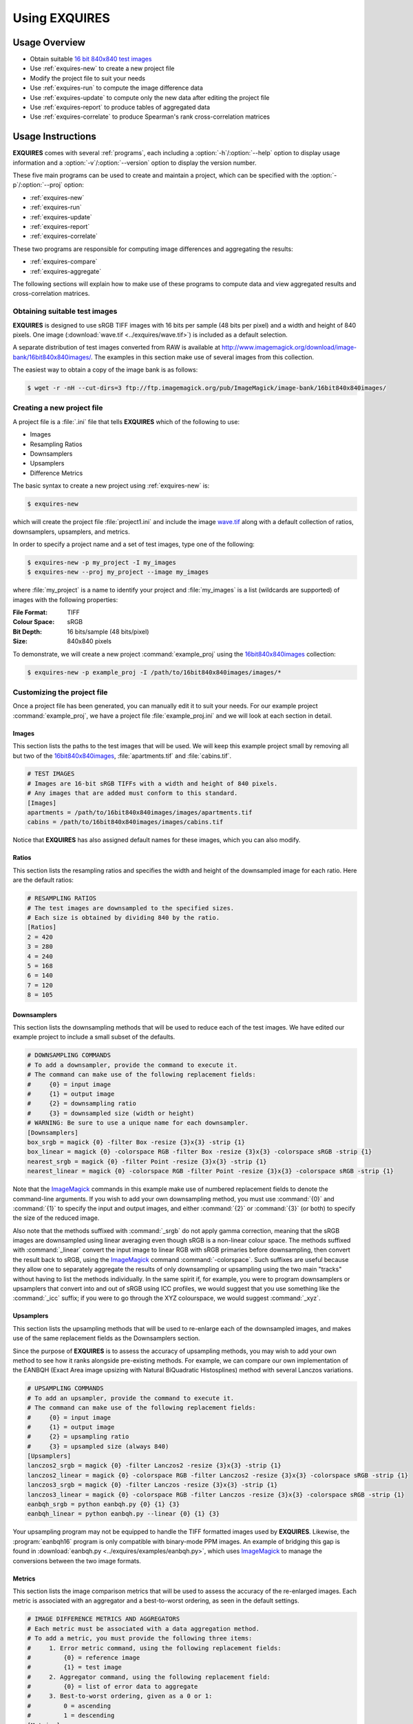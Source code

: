 .. _usage:

******************
Using **EXQUIRES**
******************

.. _ImageMagick: http://www.imagemagick.org

==============
Usage Overview
==============

* Obtain suitable `16 bit 840x840 test images`_
* Use :ref:`exquires-new` to create a new project file
* Modify the project file to suit your needs
* Use :ref:`exquires-run` to compute the image difference data
* Use :ref:`exquires-update` to compute only the new data after editing the project file
* Use :ref:`exquires-report` to produce tables of aggregated data
* Use :ref:`exquires-correlate` to produce Spearman's rank cross-correlation matrices

.. _16 bit 840x840 test images: http://www.imagemagick.org/download/image-bank/16bit840x840images/

==================
Usage Instructions
==================

**EXQUIRES** comes with several :ref:`programs`, each including a
:option:`-h`/:option:`--help` option to display usage information and a
:option:`-v`/:option:`--version` option to display the version number.

These five main programs can be used to create and maintain a project,
which can be specified with the :option:`-p`/:option:`--proj` option:

* :ref:`exquires-new`
* :ref:`exquires-run`
* :ref:`exquires-update`
* :ref:`exquires-report`
* :ref:`exquires-correlate`

These two programs are responsible for computing image differences
and aggregating the results:

* :ref:`exquires-compare`
* :ref:`exquires-aggregate`

The following sections will explain how to make use of these programs to
compute data and view aggregated results and cross-correlation matrices.


.. _test-images:

------------------------------
Obtaining suitable test images
------------------------------

**EXQUIRES** is designed to use sRGB TIFF images with 16 bits per sample
(48 bits per pixel) and a width and height of 840 pixels. One image
(:download:`wave.tif <../exquires/wave.tif>`) is included as a default
selection.

A separate distribution of test images converted from RAW is available at
`<http://www.imagemagick.org/download/image-bank/16bit840x840images/>`_.
The examples in this section make use of several images from this collection.

The easiest way to obtain a copy of the image bank is as follows:

.. code-block:: console

    $ wget -r -nH --cut-dirs=3 ftp://ftp.imagemagick.org/pub/ImageMagick/image-bank/16bit840x840images/


.. _new-project:

---------------------------
Creating a new project file
---------------------------

A project file is a :file:`.ini` file that tells **EXQUIRES** which of the
following to use:

* Images
* Resampling Ratios
* Downsamplers
* Upsamplers
* Difference Metrics

The basic syntax to create a new project using :ref:`exquires-new` is:

.. code-block:: console

    $ exquires-new

which will create the project file :file:`project1.ini` and include the image
`wave.tif <http://www.imagemagick.org/download/image-bank/16bit840x840images/images/wave.tif>`_
along with a default collection of ratios, downsamplers, upsamplers, and
metrics.

In order to specify a project name and a set of test images, type one of the
following:

.. code-block:: console

    $ exquires-new -p my_project -I my_images
    $ exquires-new --proj my_project --image my_images

where :file:`my_project` is a name to identify your project and
:file:`my_images` is a list (wildcards are supported) of images with the
following properties:

:File Format: TIFF
:Colour Space: sRGB
:Bit Depth: 16 bits/sample (48 bits/pixel)
:Size: 840x840 pixels

To demonstrate, we will create a new project :command:`example_proj` using the
`16bit840x840images <http://www.imagemagick.org/download/image-bank/16bit840x840images/>`_
collection:

.. code-block:: console

    $ exquires-new -p example_proj -I /path/to/16bit840x840images/images/*


.. _custom-project:

----------------------------
Customizing the project file
----------------------------

Once a project file has been generated, you can manually edit it to suit your
needs. For our example project :command:`example_proj`, we have a project file
:file:`example_proj.ini` and we will look at each section in detail.


^^^^^^
Images
^^^^^^

This section lists the paths to the test images that will be used. We will keep
this example project small by removing all but two of the
`16bit840x840images <http://www.imagemagick.org/download/image-bank/16bit840x840images/>`_,
:file:`apartments.tif` and :file:`cabins.tif`.

.. code-block:: ini

    # TEST IMAGES
    # Images are 16-bit sRGB TIFFs with a width and height of 840 pixels.
    # Any images that are added must conform to this standard.
    [Images]
    apartments = /path/to/16bit840x840images/images/apartments.tif
    cabins = /path/to/16bit840x840images/images/cabins.tif

Notice that **EXQUIRES** has also assigned default names for these images,
which you can also modify.


^^^^^^
Ratios
^^^^^^

This section lists the resampling ratios and specifies the width and
height of the downsampled image for each ratio. Here are the default ratios:

.. code-block:: ini

    # RESAMPLING RATIOS
    # The test images are downsampled to the specified sizes.
    # Each size is obtained by dividing 840 by the ratio.
    [Ratios]
    2 = 420
    3 = 280
    4 = 240
    5 = 168
    6 = 140
    7 = 120
    8 = 105


^^^^^^^^^^^^
Downsamplers
^^^^^^^^^^^^

This section lists the downsampling methods that will be used to reduce each of
the test images. We have edited our example project to include a small subset
of the defaults.

.. code-block:: ini

    # DOWNSAMPLING COMMANDS
    # To add a downsampler, provide the command to execute it.
    # The command can make use of the following replacement fields:
    #     {0} = input image
    #     {1} = output image
    #     {2} = downsampling ratio
    #     {3} = downsampled size (width or height)
    # WARNING: Be sure to use a unique name for each downsampler.
    [Downsamplers]
    box_srgb = magick {0} -filter Box -resize {3}x{3} -strip {1}
    box_linear = magick {0} -colorspace RGB -filter Box -resize {3}x{3} -colorspace sRGB -strip {1}
    nearest_srgb = magick {0} -filter Point -resize {3}x{3} -strip {1}
    nearest_linear = magick {0} -colorspace RGB -filter Point -resize {3}x{3} -colorspace sRGB -strip {1}

Note that the `ImageMagick`_ commands in this example make use of numbered
replacement fields to denote the command-line arguments. If you wish to add
your own downsampling method, you must use :command:`{0}` and :command:`{1}`
to specify the input and output images, and either :command:`{2}` or
:command:`{3}` (or both) to specify the size of the reduced image.

Also note that the methods suffixed with :command:`_srgb` do not apply
gamma correction, meaning that the sRGB images are downsampled using linear
averaging even though sRGB is a non-linear colour space.
The methods suffixed with :command:`_linear` convert the input image to linear
RGB with sRGB primaries before downsampling, then convert the result back to
sRGB, using the `ImageMagick`_ command :command:`-colorspace`. Such suffixes
are useful because they allow one to separately aggregate the results of only
downsampling or upsampling using the two main "tracks" without having to list
the methods individually. In the same spirit if, for example, you were to
program downsamplers or upsamplers that convert into and out of sRGB using ICC
profiles, we would suggest that you use something like the :command:`_icc`
suffix; if you were to go through the XYZ colourspace, we would suggest
:command:`_xyz`.


^^^^^^^^^^
Upsamplers
^^^^^^^^^^

This section lists the upsampling methods that will be used to re-enlarge
each of the downsampled images, and makes use of the same replacement fields as
the Downsamplers section.

Since the purpose of **EXQUIRES** is to assess the accuracy of upsampling
methods, you may wish to add your own method to see how it ranks alongside
pre-existing methods. For example, we can compare our own implementation of
the EANBQH (Exact Area image upsizing with Natural BiQuadratic Histosplines)
method with several Lanczos variations.

.. code-block:: ini

    # UPSAMPLING COMMANDS
    # To add an upsampler, provide the command to execute it.
    # The command can make use of the following replacement fields:
    #     {0} = input image
    #     {1} = output image
    #     {2} = upsampling ratio
    #     {3} = upsampled size (always 840)
    [Upsamplers]
    lanczos2_srgb = magick {0} -filter Lanczos2 -resize {3}x{3} -strip {1}
    lanczos2_linear = magick {0} -colorspace RGB -filter Lanczos2 -resize {3}x{3} -colorspace sRGB -strip {1}
    lanczos3_srgb = magick {0} -filter Lanczos -resize {3}x{3} -strip {1}
    lanczos3_linear = magick {0} -colorspace RGB -filter Lanczos -resize {3}x{3} -colorspace sRGB -strip {1}
    eanbqh_srgb = python eanbqh.py {0} {1} {3}
    eanbqh_linear = python eanbqh.py --linear {0} {1} {3}

Your upsampling program may not be equipped to handle the TIFF formatted images
used by **EXQUIRES**. Likewise, the :program:`eanbqh16` program is only
compatible with binary-mode PPM images. An example of bridging this gap is
found in :download:`eanbqh.py <../exquires/examples/eanbqh.py>`,
which uses `ImageMagick`_ to manage the conversions between the two image
formats.

^^^^^^^
Metrics
^^^^^^^

This section lists the image comparison metrics that will be used to assess
the accuracy of the re-enlarged images. Each metric is associated with an
aggregator and a best-to-worst ordering, as seen in the default settings.

.. code-block:: ini

    # IMAGE DIFFERENCE METRICS AND AGGREGATORS
    # Each metric must be associated with a data aggregation method.
    # To add a metric, you must provide the following three items:
    #     1. Error metric command, using the following replacement fields:
    #         {0} = reference image
    #         {1} = test image
    #     2. Aggregator command, using the following replacement field:
    #         {0} = list of error data to aggregate
    #     3. Best-to-worst ordering, given as a 0 or 1:
    #         0 = ascending
    #         1 = descending
    [Metrics]
    srgb_1 = exquires-compare srgb_1 {0} {1}, exquires-aggregate l_1 {0}, 0
    srgb_2 = exquires-compare srgb_2 {0} {1}, exquires-aggregate l_2 {0}, 0
    srgb_4 = exquires-compare srgb_4 {0} {1}, exquires-aggregate l_4 {0}, 0
    srgb_inf = exquires-compare srgb_inf {0} {1}, exquires-aggregate l_inf {0}, 0
    cmc_1 = exquires-compare cmc_1 {0} {1}, exquires-aggregate l_1 {0}, 0
    cmc_2 = exquires-compare cmc_2 {0} {1}, exquires-aggregate l_2 {0}, 0
    cmc_4 = exquires-compare cmc_4 {0} {1}, exquires-aggregate l_4 {0}, 0
    cmc_inf = exquires-compare cmc_inf {0} {1}, exquires-aggregate l_inf {0}, 0
    xyz_1 = exquires-compare xyz_1 {0} {1}, exquires-aggregate l_1 {0}, 0
    xyz_2 = exquires-compare xyz_2 {0} {1}, exquires-aggregate l_2 {0}, 0
    xyz_4 = exquires-compare xyz_4 {0} {1}, exquires-aggregate l_4 {0}, 0
    xyz_inf = exquires-compare xyz_inf {0} {1}, exquires-aggregate l_inf {0}, 0
    blur_1 = exquires-compare blur_1 {0} {1}, exquires-aggregate l_1 {0}, 0
    blur_2 = exquires-compare blur_2 {0} {1}, exquires-aggregate l_2 {0}, 0
    blur_4 = exquires-compare blur_4 {0} {1}, exquires-aggregate l_4 {0}, 0
    blur_inf = exquires-compare blur_inf {0} {1}, exquires-aggregate l_inf {0}, 0
    mssim = exquires-compare mssim {0} {1}, exquires-aggregate l_1 {0}, 1

Note that these default metric definitions make use of
:ref:`exquires-compare` and :ref:`exquires-aggregate`. Also note that
most of the metrics return an error measure, meaning that a lower result is
better. MSSIM, on the other hand, is a similarity index, meaning that a higher
result is better.

For more information on the default metrics, see :mod:`compare`.

For more information on the aggregation methods, see :mod:`aggregate`.


.. _run:

-----------------------------------
Computing the image comparison data
-----------------------------------

The basic syntax to run a project using :ref:`exquires-run` is:

.. code-block:: console

    $ exquires-run

which will read the project file :file:`project1.ini`, downsample the images
by each ratio using each downsampler, re-enlarge the downsampled images using
each upsampler, and compute the difference using each metric.

You can specify the project name using one of the following:

.. code-block:: console

    $ exquires-run -p my_project
    $ exquires-run --proj my_project

where :file:`my_project` is a name to identify your project.

By default, :ref:`exquires-run` displays progress information.
You can disable this output using one of the following:

.. code-block:: console

    $ exquires-run -s
    $ exquires-run --silent

.. warning::

    With large project files, this program can take an *extremely* long time to
    run. For slower machines, it is recommended to start with a small set of
    test images. You can add additional images later and call
    :ref:`exquires-update` to compute the new data.


.. _update:

----------------------------------
Updating the image comparison data
----------------------------------

If you make changes to the project file after calling :ref:`exquires-run`,
running it again will compute all data, including data for unchanged entries
in the project file. To compute only the new data rather than recomputing the
entire data set, use :ref:`exquires-update`, which supports the same
options as :ref:`exquires-run`.

See :ref:`run` for more information.


.. _report:

------------------------------------------------------
Generating a table of aggregate image comparison table
------------------------------------------------------

Once the image difference data has been computed, you can generate various
aggregations of the data and either display it in the terminal or write it to
a file.

The basic syntax to print aggregated data using :ref:`exquires-report` is:

.. code-block:: console

    $ exquires-report

which will read a backup of the project file :file:`project1.ini` that was
created the last time :ref:`exquires-run` or :ref:`exquires-update` was
called, select the appropriate values from the database, aggregate the data,
and print the results in tabular format to standard output.

As with the other programs, you can specify the project name using one of
the following:

.. code-block:: console

    $ exquires-report -p my_project
    $ exquires-report --proj my_project

where :file:`my_project` is a name to identify your project.

Normally, :ref:`exquires-report` prints the data as a plaintext table.
You may wish to include the results in a LaTeX document instead, which can be
done using one of the following:

.. code-block:: console

    $ exquires-report -l
    $ exquires-report --latex

Likewise, :ref:`exquires-report` normally shows the aggregated data when it
prints the table. You can instead show the Spearman (fractional) ranks for each
upsampling method by using one of the following:

.. code-block:: console

    $ exquires-report -r
    $ exquires-report --rank

Furthermore, you can instead merge the Spearman (fractional) ranks across
all specified metrics by using one of the following:

.. code-block:: console

    $ exquires-report -m
    $ exquires-report --merge

Whether you display aggregated data or ranks, by default the upsamplers in the
printed table will be sorted from best-to-worst according to the first metric
specified. If you wish to sort according to a different metric (including
those that are not selected to be displayed), use one of the following:

.. code-block:: console

    $ exquires-report -s my_metric
    $ exquires-report --sort my_metric

where :file:`my_metric` is one of the metrics defined in the project file.

By default, :ref:`exquires-report` prints the aggregated data to standard
output. You can write the aggregated data to a file by using one of the
following:

.. code-block:: console

    $ exquires-report -f my_file
    $ exquires-report --file my_file

where :file:`my_file` is the file you wish to write the data to.

When producing tables, :ref:`exquires-report` will display 4 digits by
default. You can select any number of digits between 1 and 16. For example, you
can change the number of digits to to 6 using one of the following:

.. code-block:: console

    $ exquires-report -d 6
    $ exquires-report --digits 6

There are three components that determine which database tables to aggregate
across: images, ratios, and downsamplers. By default, the image comparison data
is aggregated across all images, ratios, and downsampler. If you wish to
aggregate over a subset of the database, use the following options.

You can specify the images to aggregate across by using one of the following:

.. code-block:: console

    $ exquires-report -I my_images
    $ exquires-report --image my_images

where :file:`my_images` is a list of images defined in the project file.

.. note::

    The arguments passed to the :option:`-I`/:option:`--image` option support
    wildcard characters.

You can specify the downsamplers to aggregate across by using one of the
following:

.. code-block:: console

    $ exquires-report -D my_downsamplers
    $ exquires-report --down my_downsamplers

where :file:`my_downsamplers` is a list of downsamplers defined in the
project file.

.. note::

    The arguments passed to the :option:`-D`/:option:`--down` option support
    wildcard characters.

You can specify the ratios to aggregate across by using one of the following:

.. code-block:: console

    $ exquires-report -R my_ratios
    $ exquires-report --ratio my_ratios


where :file:`my_ratios` is a list of images defined in the project file.

.. note::

    The arguments passed to the :option:`-R`/:option:`--ratio` option support
    hyphenated ranges.

For example, to aggregate over the ratios 2 through 4 and 6, type:

.. code-block:: console

    $ exquires-report -R 2-4 6

Regardless of which images, downsamplers, and ratios the data is aggregated
across, the default behaviour is to display data for each upsampler and
metric, with each row representing an upsampler and each column representing
a metric. If you wish to display only certain rows and columns, use the
following options.

You can specify the metrics (columns) to display by using one of the following:

.. code-block:: console

    $ exquires-report -M my_metrics
    $ exquires-report --metric my_metrics

where :file:`my_metrics` is a list of metrics defined in the project file.

.. note::

    The arguments passed to the :option:`-M`/:option:`--metric` option support
    wildcard characters.

For example, to only display data for the metrics prefixed with
:command:`xyz_`, type:

.. code-block:: console

    $ exquires-report -M xyz_*

You can specify the upsamplers (rows) to display by using one of the following:

.. code-block:: console

    $ exquires-report -U my_upsamplers
    $ exquires-report --up my_upsamplers

where :file:`my_upsamplers` is a list of upsamplers defined in the project
file.

.. note::

    The arguments passed to the :option:`-U`/:option:`--up` option support
    wildcard characters.

For example, to only display data for the upsamplers suffixed with
:command:`_srgb`, type:

.. code-block:: console

    $ exquires-report -U *_srgb


.. _correlate:

-----------------------------------------------------
Generating a Spearman's rank cross-correlation matrix
-----------------------------------------------------

In addition to using :ref:`exquires-report` with the
:option:`-r`/:option:`--rank` or :option:`-m`/:option:`--merge` options, which
produce tables of Spearman (fractional) ranks, you can use
:ref:`exquires-correlate` to compute Spearman's rank cross-correlation matrices
for several different groups.

The basic syntax to print a cross-correlation matrix using
:ref:`exquires-correlate` is:

.. code-block:: console

    $ exquires-correlate

which will read a backup of the project file :file:`project1.ini` that was
created the last time :ref:`exquires-run` or :ref:`exquires-update` was
called, select the appropriate values from the database, aggregate the data,
and print the cross-correlation matrix for all comparison metrics to standard
output.

You can select which upsamplers to consider when computing the matrix
by using the :option:`-U`/:option:`--up` option.

By default, the :option:`-M`/:option:`--metric` option is selected. You can
select one of the following cross-correlation groups:

* :option:`-I`/:option:`--image`
* :option:`-D`/:option:`--down`
* :option:`-R`/:option:`--ratio`
* :option:`-M`/:option:`--metric`

As with the other programs, you can specify the project name using one of the
following:

.. code-block:: console

    $ exquires-correlate -p my_project
    $ exquires-correlate --proj my_project


Normally, :ref:`exquires-correlate` prints the cross-correlation matrix as
a plaintext table. You may wish to include the results in a LaTeX document
instead, which can be done using one of the following:

.. code-block:: console

    $ exquires-correlate -l
    $ exquires-correlate --latex

By default, :ref:`exquires-correlate` prints the cross-correlation matrix
to standard output. You can write the matrix to a file by using one of the
following:

.. code-block:: console

    $ exquires-correlate -f my_file
    $ exquires-correlate --file my_file

where :file:`my_file` is the file you wish to write the data to.

When producing a matrix, :ref:`exquires-correlate` will display 4 digits by
default. You can select any number of digits between 1 and 16. For example,
you can change the number of digits to to 6 using one of the following:

.. code-block:: console

    $ exquires-correlate -d 6
    $ exquires-correlate --digits 6

By default, the order of the rows and columns of the correlation matrix
corresponds to the order they were passed to :ref:`exquires-correlate`. It is
often useful to sort the coefficients from best to worst based on a
specific anchor row/column. You can specify the anchor using one of the
following:

.. code-block:: console

    $ exquires-correlate -a my_anchor
    $ exquires-correlate --anchor my_anchor

where :file:`my_anchor` is the anchor you wish to use.

You can specify the upsamplers (rows) to consider in the computation by using
one of the following:

.. code-block:: console

    $ exquires-correlate -U my_upsamplers
    $ exquires-correlate --up my_upsamplers

where :file:`my_upsamplers` is a list of upsamplers defined in the project
file.

.. note::

    The arguments passed to the :option:`-U`/:option:`--up` option support
    wildcard characters.

For example, to only consider data for the upsamplers suffixed with
:command:`_srgb`, type:

.. code-block:: console

    $ exquires-correlate -U *_srgb


.. _compare:

-------------------------
Manually comparing images
-------------------------

The :ref:`exquires-run` and :ref:`exquires-update` programs compute
data to be inserted into the database by calling :ref:`exquires-compare`
(see :ref:`compare-module`).

You can call :ref:`exquires-compare` directly on any pair of images with the
same dimensions by using:

.. code-block:: console

    $ exquires-compare my_metric my_image1 my_image2

where :file:`my_image1` and :file:`my_image2` are the images to compare and
:file:`my_metric` is one of the metrics described in :ref:`compare-module`.

By default, :ref:`exquires-compare` expects images with 16 bits per sample:
each value is between 0 and 65535. You can change the maximum value from 65535
to anything you like. For example, to support images with 8 bits per sample
(values between 0 and 255), type one of the following:

.. code-block:: console

    $ exquires-compare my_metric my_image1 my_image2 -m 255
    $ exquires-compare my_metric my_image1 my_image2 --maxval 255


.. _aggregate:

-------------------------
Manually aggregating data
-------------------------

The :ref:`exquires-report` program aggregates the image comparison data
before printing it to standard output or writing it to a file by calling
:ref:`exquires-aggregate`.

You can call :ref:`exquires-aggregate` directly on any list of numbers by
using:

.. code-block:: console

    $ exquires-aggregate my_method my_numbers

where :file:`my_numbers` is a list of numbers separated by spaces and
:file:`my_method` is one of the aggregation methods described in
:ref:`aggregate-module`.

For example, to return the average of a list of numbers, type:

.. code-block:: console

    $ exquires-aggregate l_1 1.2 2.4 3.6 4.8
    3.000000000000000

and to find the maximum, type:

.. code-block:: console

    $ exquires-aggregate l_inf 1.2 2.4 3.6 4.8
    4.800000000000000
